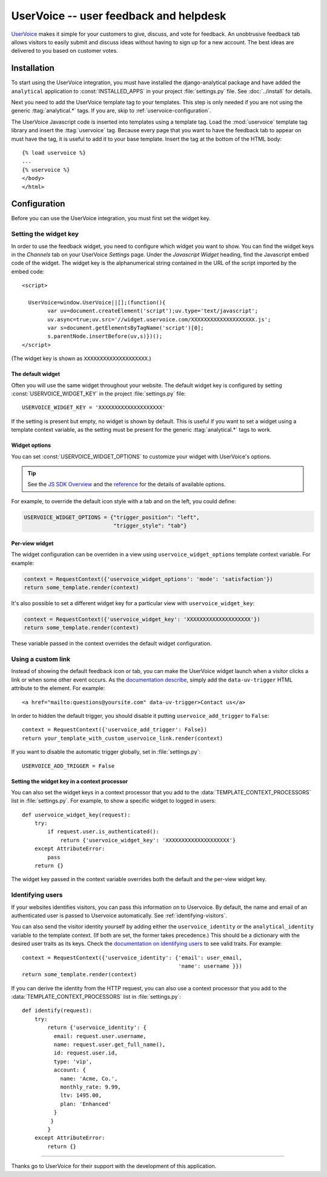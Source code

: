 ..
    After updating this file, remember to upload to the UserVoice
    knowledge base.

=======================================
UserVoice -- user feedback and helpdesk
=======================================

UserVoice_ makes it simple for your customers to give, discuss, and vote
for feedback.  An unobtrusive feedback tab allows visitors to easily
submit and discuss ideas without  having to sign up for a new account.
The best ideas are delivered to you based on customer votes.

.. _UserVoice: http://www.uservoice.com/


.. _uservoice-installation:

Installation
============

To start using the UserVoice integration, you must have installed the
django-analytical package and have added the ``analytical`` application
to :const:`INSTALLED_APPS` in your project :file:`settings.py` file.
See :doc:`../install` for details.

Next you need to add the UserVoice template tag to your templates.
This step is only needed if you are not using the generic
:ttag:`analytical.*` tags.  If you are, skip to
:ref:`uservoice-configuration`.

The UserVoice Javascript code is inserted into templates using a
template tag.  Load the :mod:`uservoice` template tag library and insert
the :ttag:`uservoice` tag.  Because every page that you want to have
the feedback tab to appear on must have the tag, it is useful to add
it to your base template.  Insert the tag at the bottom of the HTML
body::

    {% load uservoice %}
    ...
    {% uservoice %}
    </body>
    </html>


.. _uservoice-configuration:

Configuration
=============

Before you can use the UserVoice integration, you must first set the
widget key.


Setting the widget key
----------------------

In order to use the feedback widget, you need to configure which widget
you want to show.  You can find the widget keys in the *Channels* tab on
your UserVoice *Settings* page.  Under the *Javascript Widget* heading,
find the Javascript embed code of the widget.  The widget key is the
alphanumerical string contained in the URL of the script imported by the
embed code::

    <script>

      UserVoice=window.UserVoice||[];(function(){
            var uv=document.createElement('script');uv.type='text/javascript';
            uv.async=true;uv.src='//widget.uservoice.com/XXXXXXXXXXXXXXXXXXXX.js';
            var s=document.getElementsByTagName('script')[0];
            s.parentNode.insertBefore(uv,s)})();
    </script>

(The widget key is shown as ``XXXXXXXXXXXXXXXXXXXX``.)

The default widget
..................

Often you will use the same widget throughout your website.  The default
widget key is configured by setting :const:`USERVOICE_WIDGET_KEY` in
the project :file:`settings.py` file::

    USERVOICE_WIDGET_KEY = 'XXXXXXXXXXXXXXXXXXXX'

If the setting is present but empty, no widget is shown by default. This
is useful if you want to set a widget using a template context variable,
as the setting must be present for the generic :ttag:`analytical.*` tags
to work.

Widget options
..............

You can set :const:`USERVOICE_WIDGET_OPTIONS` to customize your widget
with UserVoice's options.

.. tip::

    See the `JS SDK Overview <https://developer.uservoice.com/docs/widgets/overview/>`_ and the `reference <https://developer.uservoice.com/docs/widgets/options/>`_ for the details of available options.

For example, to override the default icon style with a tab and on the left,
you could define:

.. code-block:: python

    USERVOICE_WIDGET_OPTIONS = {"trigger_position": "left",
                                "trigger_style": "tab"}



Per-view widget
...............

The widget configuration can be overriden in a view using
``uservoice_widget_options`` template context variable. For example:

.. code-block:: python

    context = RequestContext({'uservoice_widget_options': 'mode': 'satisfaction'})
    return some_template.render(context)

It's also possible to set a different widget key for a particular view
with ``uservoice_widget_key``:

.. code-block:: python

    context = RequestContext({'uservoice_widget_key': 'XXXXXXXXXXXXXXXXXXXX'})
    return some_template.render(context)

These variable passed in the context overrides the default
widget configuration.


.. _uservoice-link:

Using a custom link
-------------------

Instead of showing the default feedback icon or tab, you can make the UserVoice
widget launch when a visitor clicks a link or when some other event
occurs. As the `documentation describe <https://developer.uservoice.com/docs/widgets/methods/#custom-trigger>`_, simply add the ``data-uv-trigger`` HTML attribute to the element. For example::

    <a href="mailto:questions@yoursite.com" data-uv-trigger>Contact us</a>


In order to hidden the default trigger, you should disable it putting
``uservoice_add_trigger`` to ``False``::

    context = RequestContext({'uservoice_add_trigger': False})
    return your_template_with_custom_uservoice_link.render(context)

If you want to disable the automatic trigger globally, set in :file:`settings.py`::

    USERVOICE_ADD_TRIGGER = False


Setting the widget key in a context processor
.............................................

You can also set the widget keys in a context processor that you add to
the :data:`TEMPLATE_CONTEXT_PROCESSORS` list in :file:`settings.py`.
For example, to show a specific widget to logged in users::

    def uservoice_widget_key(request):
        try:
            if request.user.is_authenticated():
                return {'uservoice_widget_key': 'XXXXXXXXXXXXXXXXXXXX'}
        except AttributeError:
            pass
        return {}

The widget key passed in the context variable overrides both the default
and the per-view widget key.

Identifying users
-----------------

If your websites identifies visitors, you can pass this information on
to Uservoice.  By default, the name and email of an authenticated user
is passed to Uservoice automatically.  See :ref:`identifying-visitors`.

You can also send the visitor identity yourself by adding either the
``uservoice_identity`` or the ``analytical_identity`` variable to
the template context. (If both are set, the former takes precedence.)
This should be a dictionary with the desired user traits as its keys.
Check the `documentation on identifying users`_ to see valid traits.
For example::

    context = RequestContext({'uservoice_identity': {'email': user_email,
                                                     'name': username }})
    return some_template.render(context)

If you can derive the identity from the HTTP request, you can also use
a context processor that you add to the :data:`TEMPLATE_CONTEXT_PROCESSORS` list in :file:`settings.py`::

    def identify(request):
        try:
            return {'uservoice_identity': {
              email: request.user.username,
              name: request.user.get_full_name(),
              id: request.user.id,
              type: 'vip',
              account: {
                name: 'Acme, Co.',
                monthly_rate: 9.99,
                ltv: 1495.00,
                plan: 'Enhanced'
              }
             }
            }
        except AttributeError:
            return {}

.. _`documentation on identifying users`: https://developer.uservoice.com/docs/widgets/identify/

----

Thanks go to UserVoice for their support with the development of this
application.
